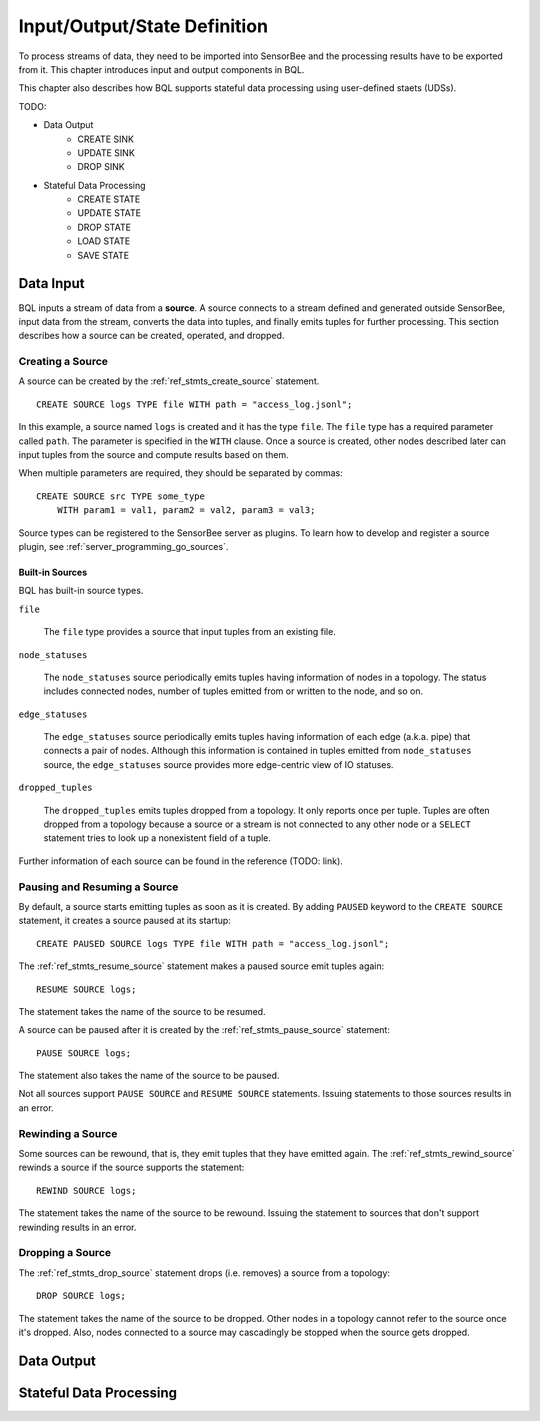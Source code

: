 *****************************
Input/Output/State Definition
*****************************

To process streams of data, they need to be imported into SensorBee and
the processing results have to be exported from it. This chapter introduces
input and output components in BQL.

This chapter also describes how BQL supports stateful data processing using
user-defined staets (UDSs).

TODO:

- Data Output
    - CREATE SINK
    - UPDATE SINK
    - DROP SINK
- Stateful Data Processing
    - CREATE STATE
    - UPDATE STATE
    - DROP STATE
    - LOAD STATE
    - SAVE STATE

.. _bql_io_data_input:

Data Input
==========

BQL inputs a stream of data from a **source**. A source connects to a stream
defined and generated outside SensorBee, input data from the stream, converts
the data into tuples, and finally emits tuples for further processing. This
section describes how a source can be created, operated, and dropped.

Creating a Source
-----------------

A source can be created by the :ref:`ref_stmts_create_source` statement.

::

    CREATE SOURCE logs TYPE file WITH path = "access_log.jsonl";

In this example, a source named ``logs`` is created and it has the type
``file``. The ``file`` type has a required parameter called ``path``. The
parameter is specified in the ``WITH`` clause. Once a source is created, other
nodes described later can input tuples from the source and compute results
based on them.

When multiple parameters are required, they should be separated by commas::

    CREATE SOURCE src TYPE some_type
        WITH param1 = val1, param2 = val2, param3 = val3;

Source types can be registered to the SensorBee server as plugins. To learn
how to develop and register a source plugin, see
:ref:`server_programming_go_sources`.

Built-in Sources
^^^^^^^^^^^^^^^^

BQL has built-in source types.

``file``

    The ``file`` type provides a source that input tuples from an existing file.

``node_statuses``

    The ``node_statuses`` source periodically emits tuples having information of
    nodes in a topology. The status includes connected nodes, number of tuples
    emitted from or written to the node, and so on.

``edge_statuses``

    The ``edge_statuses`` source periodically emits tuples having information of
    each edge (a.k.a. pipe) that connects a pair of nodes. Although this
    information is contained in tuples emitted from ``node_statuses`` source,
    the ``edge_statuses`` source provides more edge-centric view of IO statuses.

``dropped_tuples``

    The ``dropped_tuples`` emits tuples dropped from a topology. It only reports
    once per tuple. Tuples are often dropped from a topology because a source or
    a stream is not connected to any other node or a ``SELECT`` statement tries
    to look up a nonexistent field of a tuple.

Further information of each source can be found in the reference (TODO: link).

Pausing and Resuming a Source
-----------------------------

By default, a source starts emitting tuples as soon as it is created. By adding
``PAUSED`` keyword to the ``CREATE SOURCE`` statement, it creates a source
paused at its startup::

    CREATE PAUSED SOURCE logs TYPE file WITH path = "access_log.jsonl";

The :ref:`ref_stmts_resume_source` statement makes a paused source emit tuples
again::

    RESUME SOURCE logs;

The statement takes the name of the source to be resumed.

A source can be paused after it is created by the :ref:`ref_stmts_pause_source`
statement::

    PAUSE SOURCE logs;

The statement also takes the name of the source to be paused.

Not all sources support ``PAUSE SOURCE`` and ``RESUME SOURCE`` statements.
Issuing statements to those sources results in an error.

Rewinding a Source
------------------

Some sources can be rewound, that is, they emit tuples that they have emitted
again. The :ref:`ref_stmts_rewind_source` rewinds a source if the source
supports the statement::

    REWIND SOURCE logs;

The statement takes the name of the source to be rewound. Issuing the statement
to sources that don't support rewinding results in an error.

Dropping a Source
-----------------

The :ref:`ref_stmts_drop_source` statement drops (i.e. removes) a source from
a topology::

    DROP SOURCE logs;

The statement takes the name of the source to be dropped. Other nodes in a
topology cannot refer to the source once it's dropped. Also, nodes connected to
a source may cascadingly be stopped when the source gets dropped.

.. _bql_io_data_output:

Data Output
===========

.. _bql_io_state:

Stateful Data Processing
========================
